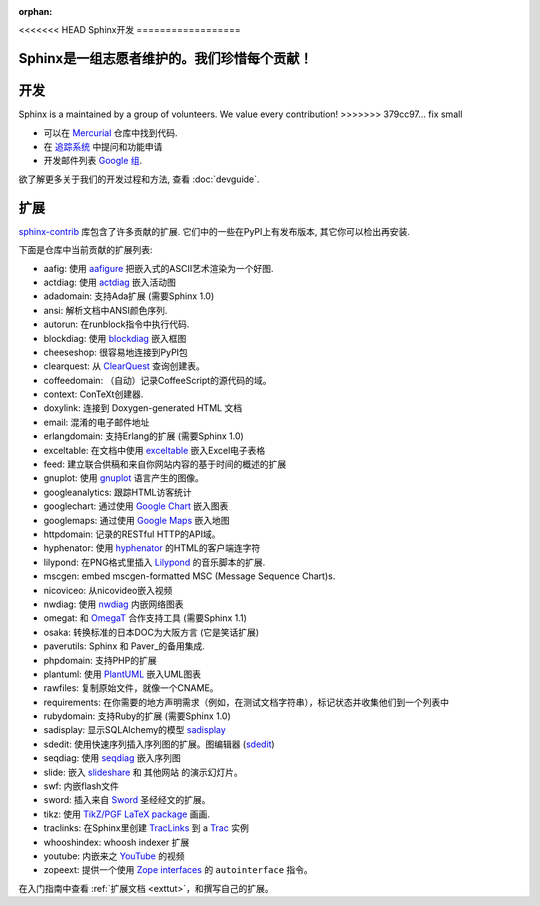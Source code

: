 :orphan:

<<<<<<< HEAD
Sphinx开发
==================

Sphinx是一组志愿者维护的。我们珍惜每个贡献！
=============================================

开发
====
Sphinx is a maintained by a group of volunteers.  We value every contribution!
>>>>>>> 379cc97... fix small

* 可以在 `Mercurial <http://bitbucket.org/birkenfeld/sphinx/>`_ 仓库中找到代码.
* 在 `追踪系统 <http://bitbucket.org/birkenfeld/sphinx/issues/>`_ 中提问和功能申请
* 开发邮件列表 `Google 组 <http://groups.google.com/group/sphinx-dev/>`_.

欲了解更多关于我们的开发过程和方法, 查看 :doc:`devguide`.


扩展
====

`sphinx-contrib <http://bitbucket.org/birkenfeld/sphinx-contrib/>`_ 
库包含了许多贡献的扩展.  它们中的一些在PyPI上有发布版本, 其它你可以检出再安装.

下面是仓库中当前贡献的扩展列表:

- aafig: 使用 aafigure_ 把嵌入式的ASCII艺术渲染为一个好图.
- actdiag: 使用 actdiag_ 嵌入活动图
- adadomain: 支持Ada扩展 (需要Sphinx 1.0)
- ansi: 解析文档中ANSI颜色序列.
- autorun: 在runblock指令中执行代码.
- blockdiag: 使用 blockdiag_ 嵌入框图
- cheeseshop: 很容易地连接到PyPI包
- clearquest: 从 ClearQuest_ 查询创建表。
- coffeedomain: （自动）记录CoffeeScript的源代码的域。
- context: ConTeXt创建器.
- doxylink: 连接到 Doxygen-generated HTML 文档
- email: 混淆的电子邮件地址
- erlangdomain: 支持Erlang的扩展 (需要Sphinx 1.0)
- exceltable: 在文档中使用 exceltable_ 嵌入Excel电子表格
- feed: 建立联合供稿和来自你网站内容的基于时间的概述的扩展
- gnuplot: 使用 gnuplot_ 语言产生的图像。
- googleanalytics: 跟踪HTML访客统计
- googlechart: 通过使用 `Google Chart`_ 嵌入图表
- googlemaps: 通过使用 `Google Maps`_ 嵌入地图
- httpdomain: 记录的RESTful HTTP的API域。
- hyphenator: 使用 hyphenator_ 的HTML的客户端连字符
- lilypond: 在PNG格式里插入 Lilypond_ 的音乐脚本的扩展.
- mscgen: embed mscgen-formatted MSC (Message Sequence Chart)s.
- nicoviceo: 从nicovideo嵌入视频
- nwdiag: 使用 nwdiag_ 内嵌网络图表
- omegat: 和 OmegaT_ 合作支持工具 (需要Sphinx 1.1)
- osaka: 转换标准的日本DOC为大阪方言 (它是笑话扩展)
- paverutils: Sphinx 和 Paver_的备用集成.
- phpdomain: 支持PHP的扩展
- plantuml: 使用 PlantUML_ 嵌入UML图表
- rawfiles: 复制原始文件，就像一个CNAME。
- requirements: 在你需要的地方声明需求（例如，在测试文档字符串），标记状态并收集他们到一个列表中
- rubydomain: 支持Ruby的扩展 (需要Sphinx 1.0)
- sadisplay: 显示SQLAlchemy的模型 sadisplay_
- sdedit: 使用快速序列插入序列图的扩展。图编辑器 (sdedit_)
- seqdiag: 使用 seqdiag_ 嵌入序列图
- slide: 嵌入 slideshare_ 和 其他网站 的演示幻灯片。
- swf: 内嵌flash文件
- sword: 插入来自 Sword_ 圣经经文的扩展。
- tikz: 使用 `TikZ/PGF LaTeX package`_ 画画.
- traclinks: 在Sphinx里创建 TracLinks_ 到 a Trac_ 实例
- whooshindex: whoosh indexer 扩展
- youtube: 内嵌来之 YouTube_ 的视频
- zopeext: 提供一个使用 `Zope interfaces`_ 的 ``autointerface`` 指令。

在入门指南中查看 :ref:`扩展文档 <exttut>`，和撰写自己的扩展。

.. _aafigure: https://launchpad.net/aafigure
.. _gnuplot: http://www.gnuplot.info/
.. _paver: http://www.blueskyonmars.com/projects/paver/
.. _Sword: http://www.crosswire.org/sword/
.. _Lilypond: http://lilypond.org/web/
.. _sdedit: http://sdedit.sourceforge.net/
.. _Trac: http://trac.edgewall.org
.. _TracLinks: http://trac.edgewall.org/wiki/TracLinks
.. _OmegaT: http://www.omegat.org/
.. _PlantUML: http://plantuml.sourceforge.net/
.. _PyEnchant: http://www.rfk.id.au/software/pyenchant/
.. _sadisplay: http://bitbucket.org/estin/sadisplay/wiki/Home
.. _blockdiag: http://blockdiag.com/
.. _seqdiag: http://blockdiag.com/
.. _actdiag: http://blockdiag.com/
.. _nwdiag: http://blockdiag.com/
.. _Google Chart: http://code.google.com/intl/ja/apis/chart/
.. _Google Maps: http://maps.google.com/
.. _hyphenator: http://code.google.com/p/hyphenator/
.. _exceltable: http://packages.python.org/sphinxcontrib-exceltable/
.. _YouTube: http://www.youtube.com/
.. _ClearQuest: http://www-01.ibm.com/software/awdtools/clearquest/
.. _Zope interfaces: http://docs.zope.org/zope.interface/README.html
.. _slideshare: http://www.slideshare.net/
.. _TikZ/PGF LaTeX package: http://sourceforge.net/projects/pgf/
